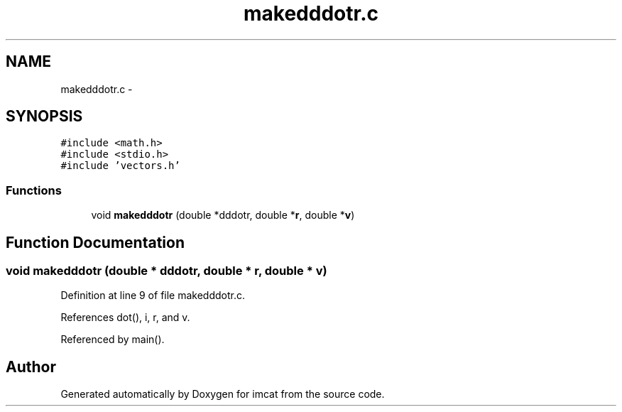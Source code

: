 .TH "makedddotr.c" 3 "23 Dec 2003" "imcat" \" -*- nroff -*-
.ad l
.nh
.SH NAME
makedddotr.c \- 
.SH SYNOPSIS
.br
.PP
\fC#include <math.h>\fP
.br
\fC#include <stdio.h>\fP
.br
\fC#include 'vectors.h'\fP
.br

.SS "Functions"

.in +1c
.ti -1c
.RI "void \fBmakedddotr\fP (double *dddotr, double *\fBr\fP, double *\fBv\fP)"
.br
.in -1c
.SH "Function Documentation"
.PP 
.SS "void makedddotr (double * dddotr, double * r, double * v)"
.PP
Definition at line 9 of file makedddotr.c.
.PP
References dot(), i, r, and v.
.PP
Referenced by main().
.SH "Author"
.PP 
Generated automatically by Doxygen for imcat from the source code.
